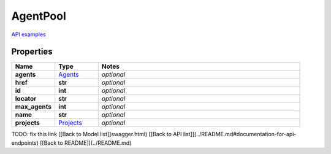 AgentPool
#########

`API examples <../../teamcity_models/AgentPool.html>`_

Properties
----------
.. list-table::
   :widths: 15 15 70
   :header-rows: 1

   * - Name
     - Type
     - Notes
   * - **agents**
     -  `Agents <./Agents.html>`_
     - `optional` 
   * - **href**
     - **str**
     - `optional` 
   * - **id**
     - **int**
     - `optional` 
   * - **locator**
     - **str**
     - `optional` 
   * - **max_agents**
     - **int**
     - `optional` 
   * - **name**
     - **str**
     - `optional` 
   * - **projects**
     -  `Projects <./Projects.html>`_
     - `optional` 


TODO: fix this link
[[Back to Model list]]swagger.html) [[Back to API list]](../README.md#documentation-for-api-endpoints) [[Back to README]](../README.md)


